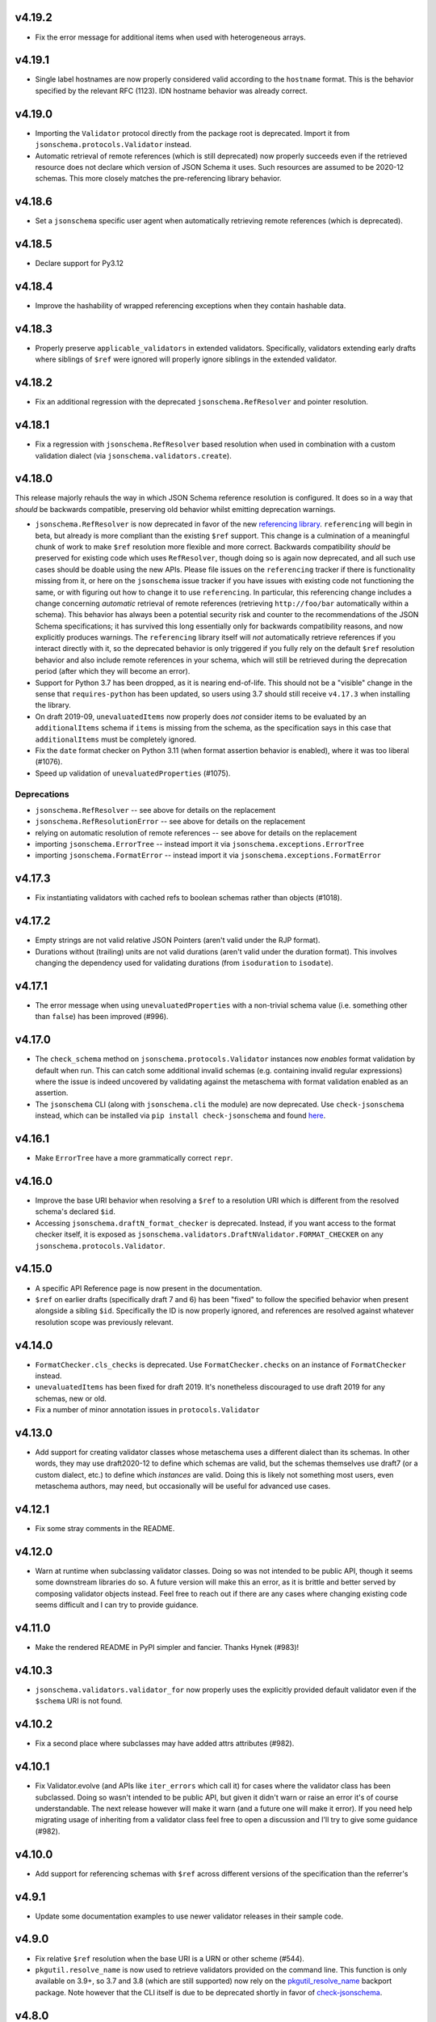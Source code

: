 v4.19.2
=======

* Fix the error message for additional items when used with heterogeneous arrays.

v4.19.1
=======

* Single label hostnames are now properly considered valid according to the ``hostname`` format.
  This is the behavior specified by the relevant RFC (1123).
  IDN hostname behavior was already correct.

v4.19.0
=======

* Importing the ``Validator`` protocol directly from the package root is deprecated.
  Import it from ``jsonschema.protocols.Validator`` instead.
* Automatic retrieval of remote references (which is still deprecated) now properly succeeds even if the retrieved resource does not declare which version of JSON Schema it uses.
  Such resources are assumed to be 2020-12 schemas.
  This more closely matches the pre-referencing library behavior.

v4.18.6
=======

* Set a ``jsonschema`` specific user agent when automatically retrieving remote references (which is deprecated).

v4.18.5
=======

* Declare support for Py3.12

v4.18.4
=======

* Improve the hashability of wrapped referencing exceptions when they contain hashable data.

v4.18.3
=======

* Properly preserve ``applicable_validators`` in extended validators.
  Specifically, validators extending early drafts where siblings of ``$ref`` were ignored will properly ignore siblings in the extended validator.

v4.18.2
=======

* Fix an additional regression with the deprecated ``jsonschema.RefResolver`` and pointer resolution.

v4.18.1
=======

* Fix a regression with ``jsonschema.RefResolver`` based resolution when used in combination with a custom validation dialect (via ``jsonschema.validators.create``).

v4.18.0
=======

This release majorly rehauls the way in which JSON Schema reference resolution is configured.
It does so in a way that *should* be backwards compatible, preserving old behavior whilst emitting deprecation warnings.

* ``jsonschema.RefResolver`` is now deprecated in favor of the new `referencing library <https://github.com/python-jsonschema/referencing/>`_.
  ``referencing`` will begin in beta, but already is more compliant than the existing ``$ref`` support.
  This change is a culmination of a meaningful chunk of work to make ``$ref`` resolution more flexible and more correct.
  Backwards compatibility *should* be preserved for existing code which uses ``RefResolver``, though doing so is again now deprecated, and all such use cases should be doable using the new APIs.
  Please file issues on the ``referencing`` tracker if there is functionality missing from it, or here on the ``jsonschema`` issue tracker if you have issues with existing code not functioning the same, or with figuring out how to change it to use ``referencing``.
  In particular, this referencing change includes a change concerning *automatic* retrieval of remote references (retrieving ``http://foo/bar`` automatically within a schema).
  This behavior has always been a potential security risk and counter to the recommendations of the JSON Schema specifications; it has survived this long essentially only for backwards compatibility reasons, and now explicitly produces warnings.
  The ``referencing`` library itself will *not* automatically retrieve references if you interact directly with it, so the deprecated behavior is only triggered if you fully rely on the default ``$ref`` resolution behavior and also include remote references in your schema, which will still be retrieved during the deprecation period (after which they will become an error).
* Support for Python 3.7 has been dropped, as it is nearing end-of-life.
  This should not be a "visible" change in the sense that ``requires-python`` has been updated, so users using 3.7 should still receive ``v4.17.3`` when installing the library.
* On draft 2019-09, ``unevaluatedItems`` now properly does *not* consider items to be evaluated by an ``additionalItems`` schema if ``items`` is missing from the schema, as the specification says in this case that ``additionalItems`` must be completely ignored.
* Fix the ``date`` format checker on Python 3.11 (when format assertion behavior is enabled), where it was too liberal (#1076).
* Speed up validation of ``unevaluatedProperties`` (#1075).

Deprecations
------------

* ``jsonschema.RefResolver`` -- see above for details on the replacement
* ``jsonschema.RefResolutionError`` -- see above for details on the replacement
* relying on automatic resolution of remote references -- see above for details on the replacement
* importing ``jsonschema.ErrorTree`` -- instead import it via ``jsonschema.exceptions.ErrorTree``
* importing ``jsonschema.FormatError`` -- instead import it via ``jsonschema.exceptions.FormatError``

v4.17.3
=======

* Fix instantiating validators with cached refs to boolean schemas
  rather than objects (#1018).

v4.17.2
=======

* Empty strings are not valid relative JSON Pointers (aren't valid under the
  RJP format).
* Durations without (trailing) units are not valid durations (aren't
  valid under the duration format). This involves changing the dependency
  used for validating durations (from ``isoduration`` to ``isodate``).

v4.17.1
=======

* The error message when using ``unevaluatedProperties`` with a non-trivial
  schema value (i.e. something other than ``false``) has been improved (#996).

v4.17.0
=======

* The ``check_schema`` method on ``jsonschema.protocols.Validator`` instances
  now *enables* format validation by default when run. This can catch some
  additional invalid schemas (e.g. containing invalid regular expressions)
  where the issue is indeed uncovered by validating against the metaschema
  with format validation enabled as an assertion.
* The ``jsonschema`` CLI (along with ``jsonschema.cli`` the module) are now
  deprecated. Use ``check-jsonschema`` instead, which can be installed via
  ``pip install check-jsonschema`` and found
  `here <https://github.com/python-jsonschema/check-jsonschema>`_.

v4.16.1
=======

* Make ``ErrorTree`` have a more grammatically correct ``repr``.

v4.16.0
=======

* Improve the base URI behavior when resolving a ``$ref`` to a resolution URI
  which is different from the resolved schema's declared ``$id``.
* Accessing ``jsonschema.draftN_format_checker`` is deprecated. Instead, if you
  want access to the format checker itself, it is exposed as
  ``jsonschema.validators.DraftNValidator.FORMAT_CHECKER`` on any
  ``jsonschema.protocols.Validator``.

v4.15.0
=======

* A specific API Reference page is now present in the documentation.
* ``$ref`` on earlier drafts (specifically draft 7 and 6) has been "fixed" to
  follow the specified behavior when present alongside a sibling ``$id``.
  Specifically the ID is now properly ignored, and references are resolved
  against whatever resolution scope was previously relevant.

v4.14.0
=======

* ``FormatChecker.cls_checks`` is deprecated. Use ``FormatChecker.checks`` on
  an instance of ``FormatChecker`` instead.
* ``unevaluatedItems`` has been fixed for draft 2019. It's nonetheless
  discouraged to use draft 2019 for any schemas, new or old.
* Fix a number of minor annotation issues in ``protocols.Validator``

v4.13.0
=======

* Add support for creating validator classes whose metaschema uses a different
  dialect than its schemas. In other words, they may use draft2020-12 to define
  which schemas are valid, but the schemas themselves use draft7 (or a custom
  dialect, etc.) to define which *instances* are valid. Doing this is likely
  not something most users, even metaschema authors, may need, but occasionally
  will be useful for advanced use cases.

v4.12.1
=======

* Fix some stray comments in the README.

v4.12.0
=======

* Warn at runtime when subclassing validator classes. Doing so was not
  intended to be public API, though it seems some downstream libraries
  do so. A future version will make this an error, as it is brittle and
  better served by composing validator objects instead. Feel free to reach
  out if there are any cases where changing existing code seems difficult
  and I can try to provide guidance.

v4.11.0
=======

* Make the rendered README in PyPI simpler and fancier. Thanks Hynek (#983)!

v4.10.3
=======

* ``jsonschema.validators.validator_for`` now properly uses the explicitly
  provided default validator even if the ``$schema`` URI is not found.

v4.10.2
=======

* Fix a second place where subclasses may have added attrs attributes (#982).

v4.10.1
=======

* Fix Validator.evolve (and APIs like ``iter_errors`` which call it) for cases
  where the validator class has been subclassed. Doing so wasn't intended to be
  public API, but given it didn't warn or raise an error it's of course
  understandable. The next release however will make it warn (and a future one
  will make it error). If you need help migrating usage of inheriting from a
  validator class feel free to open a discussion and I'll try to give some
  guidance (#982).

v4.10.0
=======

* Add support for referencing schemas with ``$ref`` across different versions
  of the specification than the referrer's

v4.9.1
======

* Update some documentation examples to use newer validator releases in their
  sample code.

v4.9.0
======

* Fix relative ``$ref`` resolution when the base URI is a URN or other scheme
  (#544).
* ``pkgutil.resolve_name`` is now used to retrieve validators
  provided on the command line. This function is only available on
  3.9+, so 3.7 and 3.8 (which are still supported) now rely on the
  `pkgutil_resolve_name <https://pypi.org/project/pkgutil_resolve_name/>`_
  backport package. Note however that the CLI itself is due
  to be deprecated shortly in favor of `check-jsonschema
  <https://github.com/python-jsonschema/check-jsonschema>`_.

v4.8.0
======

* ``best_match`` no longer traverses into ``anyOf`` and ``oneOf`` when all of
  the errors within them seem equally applicable. This should lead to clearer
  error messages in some cases where no branches were matched.

v4.7.2
======

* Also have ``best_match`` handle cases where the ``type`` validator is an
  array.

v4.7.1
======

* Minor tweak of the PyPI hyperlink names

v4.7.0
======

* Enhance ``best_match`` to prefer errors from branches of the schema which
  match the instance's type (#728)

v4.6.2
======

* Fix a number of minor typos in docstrings, mostly private ones (#969)

v4.6.1
======

* Gut the (incomplete) implementation of ``recursiveRef`` on draft 2019. It
  needs completing, but for now can lead to recursion errors (e.g. #847).

v4.6.0
======

* Fix ``unevaluatedProperties`` and ``unevaluatedItems`` for types they should
  ignore (#949)
* ``jsonschema`` now uses `hatch <https://hatch.pypa.io/>`_ for its build
  process. This should be completely transparent to end-users (and only matters
  to contributors).

v4.5.1
======

* Revert changes to ``$dynamicRef`` which caused a performance regression
  in v4.5.0

v4.5.0
======

* Validator classes for each version now maintain references to the correct
  corresponding format checker (#905)
* Development has moved to a `GitHub organization
  <https://github.com/python-jsonschema/>`_.
  No functional behavior changes are expected from the change.

v4.4.0
======

* Add ``mypy`` support (#892)
* Add support for Python 3.11

v4.3.3
======

* Properly report deprecation warnings at the right stack level (#899)

v4.3.2
======

* Additional performance improvements for resolving refs (#896)

v4.3.1
======

* Resolving refs has had performance improvements (#893)

v4.3.0
======

* Fix undesired fallback to brute force container uniqueness check on
  certain input types (#893)
* Implement a PEP544 Protocol for validator classes (#890)

v4.2.1
======

* Pin ``importlib.resources`` from below (#877)

v4.2.0
======

* Use ``importlib.resources`` to load schemas (#873)
* Ensure all elements of arrays are verified for uniqueness by ``uniqueItems``
  (#866)

v4.1.2
======

* Fix ``dependentSchemas`` to properly consider non-object instances to be
  valid (#850)

v4.1.1
======

* Fix ``prefixItems`` not indicating which item was invalid within the instance
  path (#862)

v4.1.0
======

* Add Python 3.10 to the list of supported Python versions

v4.0.1
======

* Fix the declaration of minimum supported Python version (#846)

v4.0.0
======

* Partial support for Draft 2020-12 (as well as 2019-09).
  Thanks to Thomas Schmidt and Harald Nezbeda.
* ``False`` and ``0`` are now properly considered non-equal even
  recursively within a container (#686). As part of this change,
  ``uniqueItems`` validation may be *slower* in some cases. Please feel
  free to report any significant performance regressions, though in
  some cases they may be difficult to address given the specification
  requirement.
* The CLI has been improved, and in particular now supports a ``--output``
  option (with ``plain`` (default) or ``pretty`` arguments) to control the
  output format. Future work may add additional machine-parsable output
  formats.
* Code surrounding ``DEFAULT_TYPES`` and the legacy mechanism for
  specifying types to validators have been removed, as per the deprecation
  policy. Validators should use the ``TypeChecker`` object to customize
  the set of Python types corresponding to JSON Schema types.
* Validation errors now have a ``json_path`` attribute, describing their
  location in JSON path format
* Support for the IP address and domain name formats has been improved
* Support for Python 2 and 3.6 has been dropped, with ``python_requires``
  properly set.
* ``multipleOf`` could overflow when given sufficiently large numbers. Now,
  when an overflow occurs, ``jsonschema`` will fall back to using fraction
  division (#746).
* ``jsonschema.__version__``, ``jsonschema.validators.validators``,
  ``jsonschema.validators.meta_schemas`` and
  ``jsonschema.RefResolver.in_scope`` have been deprecated, as has
  passing a second-argument schema to ``Validator.iter_errors`` and
  ``Validator.is_valid``.

v3.2.0
======

* Added a ``format_nongpl`` setuptools extra, which installs only ``format``
  dependencies that are non-GPL (#619).

v3.1.1
======

* Temporarily revert the switch to ``js-regex`` until #611 and #612 are
  resolved.

v3.1.0
======

* Regular expressions throughout schemas now respect the ECMA 262 dialect, as
  recommended by the specification (#609).

v3.0.2
======

* Fixed a bug where ``0`` and ``False`` were considered equal by
  ``const`` and ``enum`` (#575).

v3.0.1
======

* Fixed a bug where extending validators did not preserve their notion
  of which validator property contains ``$id`` information.

v3.0.0
======

* Support for Draft 6 and Draft 7
* Draft 7 is now the default
* New ``TypeChecker`` object for more complex type definitions (and overrides)
* Falling back to isodate for the date-time format checker is no longer
  attempted, in accordance with the specification

v2.6.0
======

* Support for Python 2.6 has been dropped.
* Improve a few error messages for ``uniqueItems`` (#224) and
  ``additionalProperties`` (#317)
* Fixed an issue with ``ErrorTree``'s handling of multiple errors (#288)

v2.5.0
======

* Improved performance on CPython by adding caching around ref resolution
  (#203)

v2.4.0
======

* Added a CLI (#134)
* Added absolute path and absolute schema path to errors (#120)
* Added ``relevance``
* Meta-schemas are now loaded via ``pkgutil``

v2.3.0
======

* Added ``by_relevance`` and ``best_match`` (#91)
* Fixed ``format`` to allow adding formats for non-strings (#125)
* Fixed the ``uri`` format to reject URI references (#131)

v2.2.0
======

* Compile the host name regex (#127)
* Allow arbitrary objects to be types (#129)

v2.1.0
======

* Support RFC 3339 datetimes in conformance with the spec
* Fixed error paths for additionalItems + items (#122)
* Fixed wording for min / maxProperties (#117)


v2.0.0
======

* Added ``create`` and ``extend`` to ``jsonschema.validators``
* Removed ``ValidatorMixin``
* Fixed array indices ref resolution (#95)
* Fixed unknown scheme defragmenting and handling (#102)


v1.3.0
======

* Better error tracebacks (#83)
* Raise exceptions in ``ErrorTree``\s for keys not in the instance (#92)
* __cause__ (#93)


v1.2.0
======

* More attributes for ValidationError (#86)
* Added ``ValidatorMixin.descend``
* Fixed bad ``RefResolutionError`` message (#82)


v1.1.0
======

* Canonicalize URIs (#70)
* Allow attaching exceptions to ``format`` errors (#77)


v1.0.0
======

* Support for Draft 4
* Support for format
* Longs are ints too!
* Fixed a number of issues with ``$ref`` support (#66)
* Draft4Validator is now the default
* ``ValidationError.path`` is now in sequential order
* Added ``ValidatorMixin``


v0.8.0
======

* Full support for JSON References
* ``validates`` for registering new validators
* Documentation
* Bugfixes

    * uniqueItems not so unique (#34)
    * Improper any (#47)


v0.7
====

* Partial support for (JSON Pointer) ``$ref``
* Deprecations

  * ``Validator`` is replaced by ``Draft3Validator`` with a slightly different
    interface
  * ``validator(meta_validate=False)``


v0.6
====

* Bugfixes

  * Issue #30 - Wrong behavior for the dependencies property validation
  * Fixed a miswritten test


v0.5
====

* Bugfixes

  * Issue #17 - require path for error objects
  * Issue #18 - multiple type validation for non-objects


v0.4
====

* Preliminary support for programmatic access to error details (Issue #5).
  There are certainly some corner cases that don't do the right thing yet, but
  this works mostly.

    In order to make this happen (and also to clean things up a bit), a number
    of deprecations are necessary:

        * ``stop_on_error`` is deprecated in ``Validator.__init__``. Use
          ``Validator.iter_errors()`` instead.
        * ``number_types`` and ``string_types`` are deprecated there as well.
          Use ``types={"number" : ..., "string" : ...}`` instead.
        * ``meta_validate`` is also deprecated, and instead is now accepted as
          an argument to ``validate``, ``iter_errors`` and ``is_valid``.

* A bugfix or two


v0.3
====

* Default for unknown types and properties is now to *not* error (consistent
  with the schema).
* Python 3 support
* Removed dependency on SecureTypes now that the hash bug has been resolved.
* "Numerous bug fixes" -- most notably, a divisibleBy error for floats and a
  bunch of missing typechecks for irrelevant properties.
